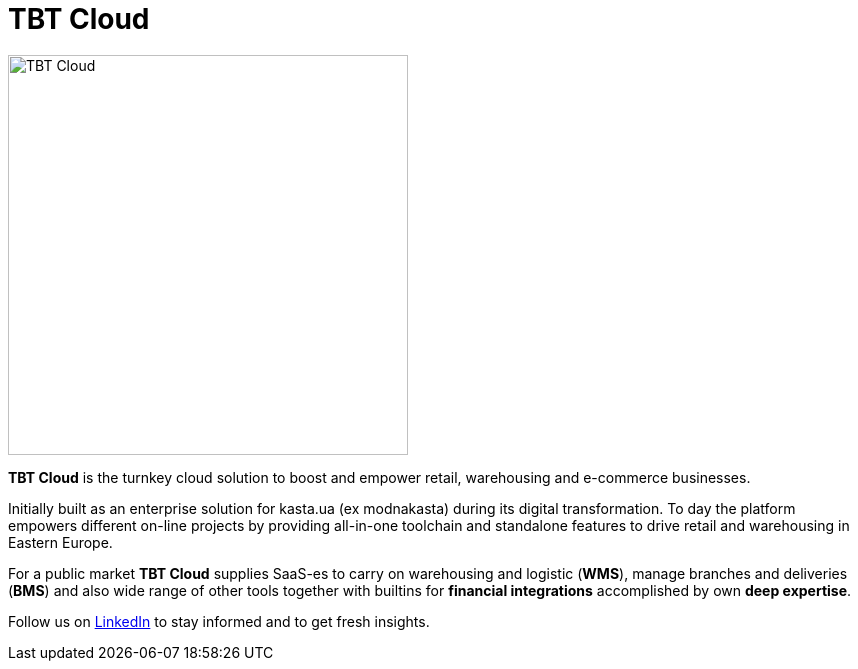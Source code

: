 = TBT Cloud

image::https://github.com/tbt-post/tbtapi-docs/blob/master/images/tbt-logo-full.png[TBT Cloud,400,role="right"]

**TBT Cloud** is the turnkey cloud solution to boost and empower retail, warehousing and e-commerce businesses. 

Initially built as an enterprise solution for kasta.ua (ex modnakasta) during its digital transformation.
To day the platform empowers different on-line projects by providing all-in-one toolchain and standalone features to drive retail and warehousing in Eastern Europe.

For a public market **TBT Cloud** supplies SaaS-es to carry on warehousing and logistic (**WMS**), 
manage branches and deliveries (**BMS**) and also wide range of other tools together with builtins 
for **financial integrations** accomplished by own **deep expertise**.

Follow us on https://www.linkedin.com/products/tbt-cloud/[LinkedIn] to stay informed and to get fresh insights.
